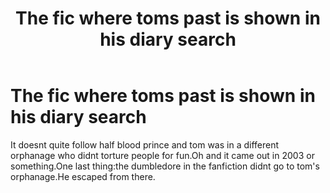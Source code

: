 #+TITLE: The fic where toms past is shown in his diary search

* The fic where toms past is shown in his diary search
:PROPERTIES:
:Score: 4
:DateUnix: 1530194608.0
:DateShort: 2018-Jun-28
:FlairText: Fic Search
:END:
It doesnt quite follow half blood prince and tom was in a different orphanage who didnt torture people for fun.Oh and it came out in 2003 or something.One last thing:the dumbledore in the fanfiction didnt go to tom's orphanage.He escaped from there.

